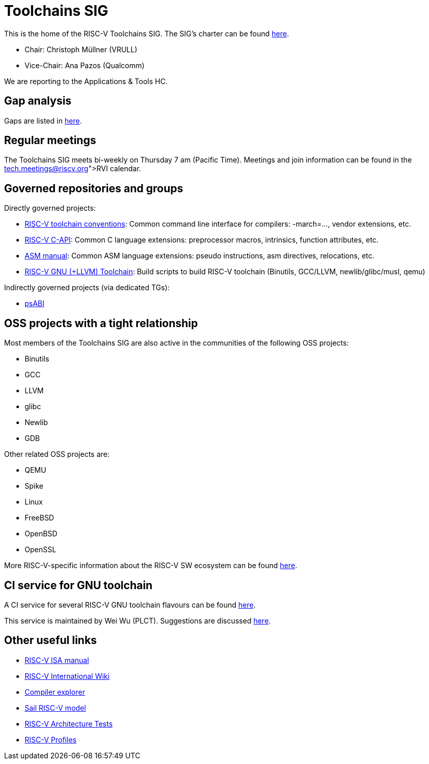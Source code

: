 ////
SPDX-License-Identifier: CC-BY-4.0
////

= Toolchains SIG
:uri-license: {uri-rel-file-base}LICENSE

This is the home of the RISC-V Toolchains SIG.
The SIG's charter can be found link:./charter.adoc[here].

* Chair: Christoph Müllner (VRULL)
* Vice-Chair: Ana Pazos (Qualcomm)

We are reporting to the Applications & Tools HC.

== Gap analysis

Gaps are listed in link:./gap-analysis.adoc[here].

== Regular meetings

The Toolchains SIG meets bi-weekly on Thursday 7 am (Pacific Time).
Meetings and join information can be found in the link:https://calendar.google.com/calendar/u/0/embed?src=tech.meetings@riscv.org[RVI calendar].

== Governed repositories and groups

Directly governed projects:

* link:https://github.com/riscv-non-isa/riscv-toolchain-conventions[RISC-V toolchain conventions]: Common command line interface for compilers: -march=..., vendor extensions, etc.
* link:https://github.com/riscv-non-isa/riscv-c-api-doc[RISC-V C-API]: Common C language extensions: preprocessor macros, intrinsics, function attributes, etc.
* link:https://github.com/riscv-non-isa/riscv-asm-manual[ASM manual]: Common ASM language extensions: pseudo instructions, asm directives, relocations, etc.
* link:https://github.com/riscv-collab/riscv-gnu-toolchain[RISC-V GNU (+LLVM) Toolchain]: Build scripts to build RISC-V toolchain (Binutils, GCC/LLVM, newlib/glibc/musl, qemu)

Indirectly governed projects (via dedicated TGs):

* link:https://github.com/riscv-non-isa/riscv-elf-psabi-doc[psABI]

== OSS projects with a tight relationship

Most members of the Toolchains SIG are also active in the communities
of the following OSS projects:

* Binutils
* GCC
* LLVM
* glibc
* Newlib
* GDB

Other related OSS projects are:

* QEMU
* Spike
* Linux
* FreeBSD
* OpenBSD
* OpenSSL

More RISC-V-specific information about the RISC-V SW ecosystem can be found
link:https://wiki.riscv.org/display/HOME/RISC-V+Software+Ecosystem[here].

== CI service for GNU toolchain

A CI service for several RISC-V GNU toolchain flavours can be found
link:https://ci.rvperf.org/view/GNU/[here].

This service is maintained by Wei Wu (PLCT).
Suggestions are discussed link:https://github.com/riscv/riscv-gnu-toolchain/issues/847[here].

== Other useful links

* link:https://github.com/riscv/riscv-isa-manual[RISC-V ISA manual]
* link:https://wiki.riscv.org[RISC-V International Wiki]
* link:https://godbolt.org[Compiler explorer]
* link:https://github.com/riscv/sail-riscv[Sail RISC-V model]
* link:https://github.com/riscv-non-isa/riscv-arch-test[RISC-V Architecture Tests]
* link:https://github.com/riscv/riscv-profiles[RISC-V Profiles]
